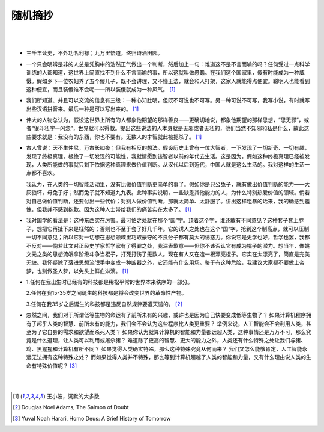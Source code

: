 =========
随机摘抄
=========

|
|

* 三千年读史，不外功名利禄；九万里悟道，终归诗酒田园。

* 一个只会明辨是非的人总是凭胸中的浩然正气做出一个判断，然后加上一句：难道这不是不言而喻的吗？任何受过一点科学训练的人都知道，这世界上简直找不到什么不言而喻的事，所以这就叫做愚蠢。在我们这个国家里，傻有时能成为一种威慑。假如乡下一位农妇养了五个傻儿子，既不会讲理，又不懂王法，就会和人打架，这家人就能得点便宜。聪明人也能看到这种便宜，而且装傻谁不会呢——所以装傻就成为一种风气。 [1]_

* 我们所知道、并且可以交流的信息有三级：一种心知肚明，但既不可说也不可写。另一种可说不可写，我写小说，有时就写出些汉语拼音来。最后一种是可以写出来的。 [1]_

* 伟大的人物总认为，假设这世界上所有的人都象他期望的那样善良——更确切地说，都象他期望的那样思想，“思无邪”，或者“狠斗私字一闪念”，世界就可以得救。提出这些说法的人本身就是无邪或者无私的，他们当然不知邪和私是什么，故此这些要求就是：我没有的东西，你也不要有。无数人的才智就此被扼杀了。 [1]_

* 古人曾说：天不生仲尼，万古长如夜；但我有相反的想法。假设历史上曾有一位大智者，一下发现了一切新奇、一切有趣，发现了终极真理，根绝了一切发现的可能性，我就情愿到该智者以前的年代去生活。这是因为，假如这种终极真理已经被发现，人类所能做的事就只剩下依据这种真理来做价值判断。从汉代以后到近代，中国人就是这么生活的。我对这样的生活一点都不喜欢。

  我认为，在人类的一切智能活动里，没有比做价值判断更简单的事了。假如你是只公兔子，就有做出价值判断的能力——大灰狼坏，母兔子好；然而兔子就不知道九九表。此种事实说明，一些缺乏其他能力的人，为什么特别热爱价值的领域。倘若对自己做价值判断，还要付出一些代价；对别人做价值判断，那就太简单、太舒服了。讲出这样粗暴的话来，我的确感到羞愧，但我并不感到抱歉。因为这种人士带给我们的痛苦实在太多了。 [1]_

* 我对国学的看法是：这种东西实在厉害。最可怕之处就在那个“国”字。顶着这个字，谁还敢有不同意见？这种套子套上脖子，想把它再扯下来是枉然的；否则也不至于套了好几千年。它的诱人之处也在这个“国”字，抢到这个制高点，就可以压制一切不同意见；所以它对一切想在思想领域里巧取豪夺的不良分子都有莫大的诱惑力。你说它是史学也好，哲学也罢，我都不反对——倘若此文对正经史学家哲学家有了得罪之处，我深表歉意——但你不该否认它有成为棍子的潜力。想当年，像姚文元之类的思想流氓拿阶级斗争当棍子，打死打伤了无数人。现在有人又在造一根漂亮棍子。它实在太漂亮了，简直是完美无缺。我怀疑除了落进思想流氓手中变成一种凶器之外，它还能有什么用场。鉴于有这种危险，我建议大家都不要做上帝梦，也别做圣人梦，以免头上鲜血淋漓。 [1]_

* 1.任何在我出生时已经有的科技都是稀松平常的世界本来秩序的一部分。

  2.任何在我15-35岁之间诞生的科技都是将会改变世界的革命性产物。
  
  3.任何在我35岁之后诞生的科技都是违反自然规律要遭天谴的。 [2]_

* 忽然之间，我们对于所谓低等生物的命运有了前所未有的兴趣，或许也是因为自己快要变成低等生物了？
  如果计算机程序拥有了超乎人类的智慧、前所未有的能力，我们会不会认为这些程序比人类更重要？
  举例来说，人工智能会不会利用人类，甚至为了它自身的需求和欲望而杀死人类？
  如果你认为就算计算机的智能和力量都远超人类，这种事情还是万万不可，那么究竟是什么道理，让人类可以利用或屠杀猪？
  难道除了更高的智慧、更大的能力之外，人类还有什么特殊之处让我们与猪、鸡、黑猩猩和计算机有所不同？
  如果觉得人类确实特殊，那么这种特殊究竟从何而来？
  我们又怎么能够肯定，人工智能永远无法拥有这种特殊之处？
  而如果觉得人类并不特殊，那么等到计算机超越了人类的智能和力量，又有什么理由说人类的生命有特殊价值呢？ [3]_



|
|

.. [1] 王小波，沉默的大多数
.. [2] Douglas Noel Adams, The Salmon of Doubt
.. [3] Yuval Noah Harari, Homo Deus: A Brief History of Tomorrow